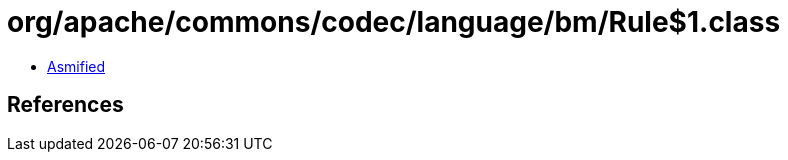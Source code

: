= org/apache/commons/codec/language/bm/Rule$1.class

 - link:Rule$1-asmified.java[Asmified]

== References

